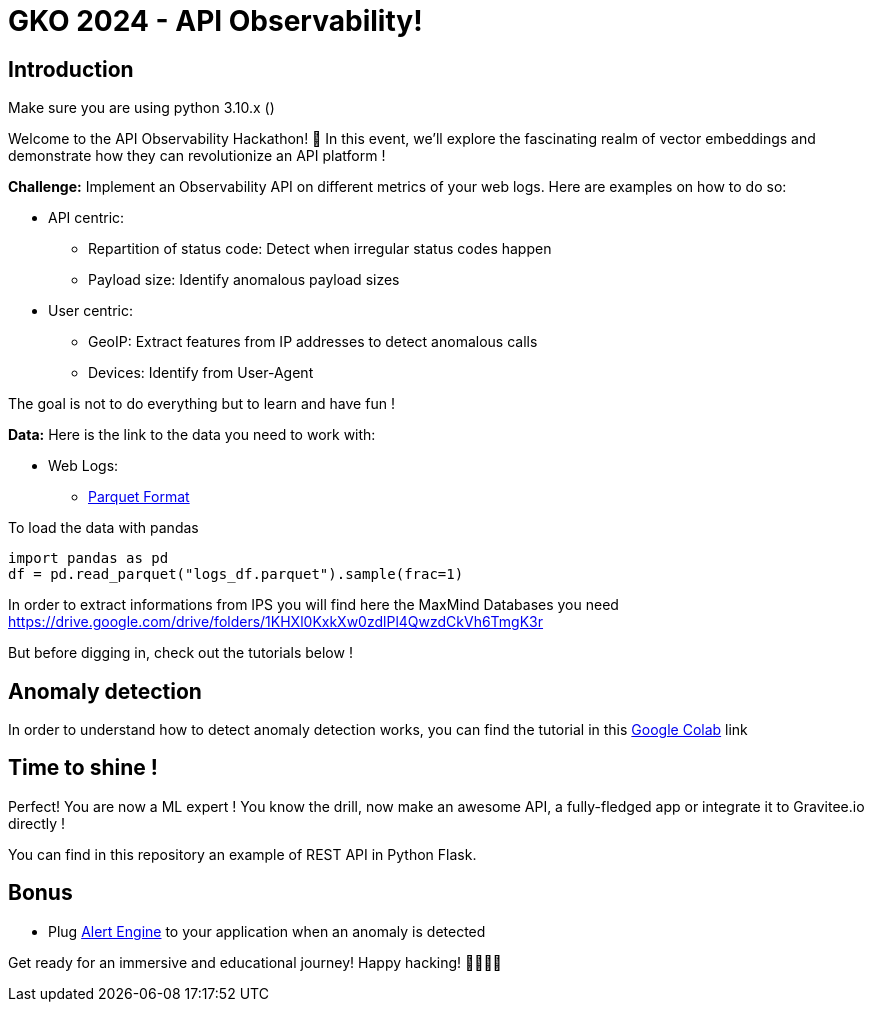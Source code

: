 = GKO 2024 - API Observability!

== Introduction

Make sure you are using python 3.10.x ()

Welcome to the API Observability Hackathon! 🚀 In this event, we'll explore the fascinating realm of vector embeddings and demonstrate how they can revolutionize an API platform !

*Challenge:* Implement an Observability API on different metrics of your web logs. Here are examples on how to do so:

- API centric:
 * Repartition of status code: Detect when irregular status codes happen
 * Payload size: Identify anomalous payload sizes
- User centric:
 * GeoIP: Extract features from IP addresses to detect anomalous calls
 * Devices: Identify from User-Agent

The goal is not to do everything but to learn and have fun !

*Data:*
Here is the link to the data you need to work with:

- Web Logs:
    * link:https://drive.google.com/uc?confirm=t&export=download&id=1m9Otzb-kh5SmyQOC-6tJEODy3UKoZaw2[Parquet Format]

To load the data with pandas
```python
import pandas as pd
df = pd.read_parquet("logs_df.parquet").sample(frac=1)
```

In order to extract informations from IPS
you will find here the MaxMind Databases you need
https://drive.google.com/drive/folders/1KHXl0KxkXw0zdlPl4QwzdCkVh6TmgK3r

But before digging in, check out the tutorials below !

== Anomaly detection

In order to understand how to detect anomaly detection works, you can find the tutorial in this
link:https://colab.research.google.com/drive/1hS9tbfEhpPy4EMgkZaTgXUQMEWamQayt?usp=drive_link[Google Colab] link


== Time to shine !

Perfect! You are now a ML expert ! You know the drill, now make an awesome API, a fully-fledged app or integrate it to Gravitee.io directly !

You can find in this repository an example of REST API in Python Flask.

== Bonus

- Plug link:https://documentation.gravitee.io/ae/overview/readme[Alert Engine] to your application when an anomaly is detected

Get ready for an immersive and educational journey! Happy hacking! 👩‍💻👨‍💻